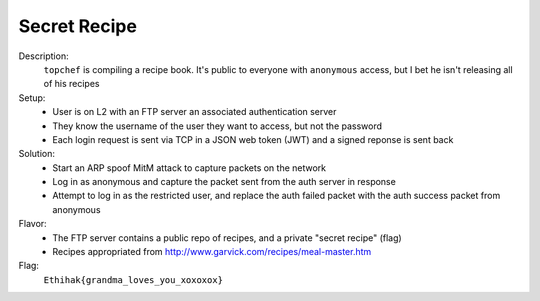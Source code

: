 =============
Secret Recipe
=============

Description:
  ``topchef`` is compiling a recipe book. It's public to everyone with ``anonymous`` access, but I bet he isn't releasing all of his recipes

Setup:
 * User is on L2 with an FTP server an associated authentication server
 * They know the username of the user they want to access, but not the password
 * Each login request is sent via TCP in a JSON web token (JWT) and a signed reponse is sent back

Solution:
 * Start an ARP spoof MitM attack to capture packets on the network
 * Log in as anonymous and capture the packet sent from the auth server in response
 * Attempt to log in as the restricted user, and replace the auth failed packet with the auth success packet from anonymous

Flavor:
 * The FTP server contains a public repo of recipes, and a private "secret recipe" (flag)
 * Recipes appropriated from `<http://www.garvick.com/recipes/meal-master.htm>`_

Flag:
  ``Ethihak{grandma_loves_you_xoxoxox}``
